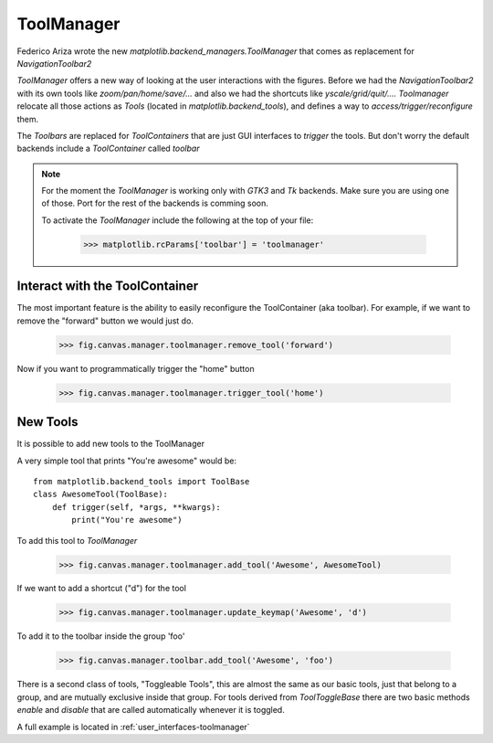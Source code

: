 ToolManager
-----------

Federico Ariza wrote the new `matplotlib.backend_managers.ToolManager` that comes as replacement for `NavigationToolbar2`

`ToolManager` offers a new way of looking at the user interactions with the figures.
Before we had the `NavigationToolbar2` with its own tools like `zoom/pan/home/save/...` and also we had the shortcuts like
`yscale/grid/quit/....`
`Toolmanager` relocate all those actions as `Tools` (located in `matplotlib.backend_tools`), and defines a way to `access/trigger/reconfigure` them.

The `Toolbars` are replaced for `ToolContainers` that are just GUI interfaces to `trigger` the tools. But don't worry the default backends include a `ToolContainer` called `toolbar`


.. note::
	For the moment the `ToolManager` is working only with `GTK3` and `Tk` backends.
	Make sure you are using one of those.
	Port for the rest of the backends is comming soon.
	
	To activate the `ToolManager` include the following at the top of your file:
	
	 >>> matplotlib.rcParams['toolbar'] = 'toolmanager'
	

Interact with the ToolContainer
```````````````````````````````

The most important feature is the ability to easily reconfigure the ToolContainer (aka toolbar).
For example, if we want to remove the "forward" button we would just do.

 >>> fig.canvas.manager.toolmanager.remove_tool('forward')

Now if you want to programmatically trigger the "home" button

 >>> fig.canvas.manager.toolmanager.trigger_tool('home')


New Tools
`````````

It is possible to add new tools to the ToolManager

A very simple tool that prints "You're awesome" would be::

    from matplotlib.backend_tools import ToolBase
    class AwesomeTool(ToolBase):
        def trigger(self, *args, **kwargs):
            print("You're awesome")


To add this tool to `ToolManager`

 >>> fig.canvas.manager.toolmanager.add_tool('Awesome', AwesomeTool)

If we want to add a shortcut ("d") for the tool

 >>> fig.canvas.manager.toolmanager.update_keymap('Awesome', 'd')


To add it to the toolbar inside the group 'foo'

 >>> fig.canvas.manager.toolbar.add_tool('Awesome', 'foo')


There is a second class of tools, "Toggleable Tools", this are almost the same as our basic tools, just that belong to a group, and are mutually exclusive inside that group.
For tools derived from `ToolToggleBase` there are two basic methods `enable` and `disable` that are called automatically whenever it is toggled.


A full example is located in :ref:`user_interfaces-toolmanager`
